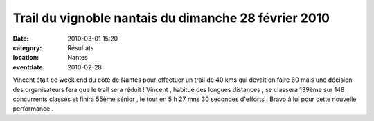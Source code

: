 Trail du vignoble nantais du dimanche 28 février 2010
=====================================================

:date: 2010-03-01 15:20
:category: Résultats
:location: Nantes
:eventdate: 2010-02-28


.. image:: http://assets.acr-dijon.org/vct.jpg

Vincent était ce week end du côté de Nantes pour effectuer un trail de 40 kms qui devait en faire 60 mais une décision des organisateurs fera que le trail sera réduit ! Vincent , habitué des longues distances , se classera 139ème sur 148 concurrents classés et finira 55ème sénior , le tout en 5 h 27 mns 30 secondes d'efforts . Bravo à lui pour cette nouvelle performance .
